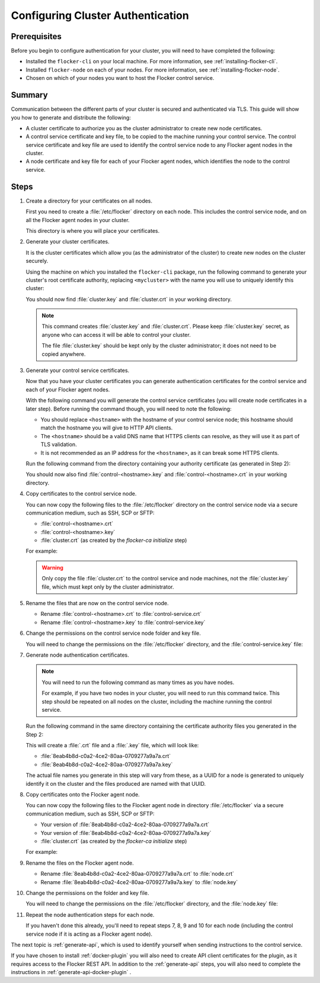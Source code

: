 .. _authentication:

==================================
Configuring Cluster Authentication
==================================

Prerequisites
=============

Before you begin to configure authentication for your cluster, you will need to have completed the following:

* Installed the ``flocker-cli`` on your local machine.
  For more information, see :ref:`installing-flocker-cli`.
* Installed ``flocker-node`` on each of your nodes.
  For more information, see :ref:`installing-flocker-node`.
* Chosen on which of your nodes you want to host the Flocker control service.

Summary
=======

Communication between the different parts of your cluster is secured and authenticated via TLS.
This guide will show you how to generate and distribute the following:

* A cluster certificate to authorize you as the cluster administrator to create new node certificates. 
* A control service certificate and key file, to be copied to the machine running your control service.
  The control service certificate and key file are used to identify the control service node to any Flocker agent nodes in the cluster.
* A node certificate and key file for each of your Flocker agent nodes, which identifies the node to the control service. 

.. XXX Add a diagram to illustrate the distribution of certificates across the cluster. See FLOC 3085

Steps
=====

#. Create a directory for your certificates on all nodes.

   First you need to create a :file:`/etc/flocker` directory on each node. 
   This includes the control service node, and on all the Flocker agent nodes in your cluster.
   
   .. prompt:: bash root@linuxbox:~/#

      mkdir /etc/flocker
   
   This directory is where you will place your certificates. 

#. Generate your cluster certificates. 

   It is the cluster certificates which allow you (as the administrator of the cluster) to create new nodes on the cluster securely.
   
   Using the machine on which you installed the ``flocker-cli`` package, run the following command to generate your cluster's root certificate authority, replacing ``<mycluster>`` with the name you will use to uniquely identify this cluster:
   
   .. prompt:: bash $

      flocker-ca initialize <mycluster>

   You should now find :file:`cluster.key` and :file:`cluster.crt` in your working directory.

   .. note:: This command creates :file:`cluster.key` and :file:`cluster.crt`.
             Please keep :file:`cluster.key` secret, as anyone who can access it will be able to control your cluster.

             The file :file:`cluster.key` should be kept only by the cluster administrator; it does not need to be copied anywhere. 
   
#. Generate your control service certificates.

   Now that you have your cluster certificates you can generate authentication certificates for the control service and each of your Flocker agent nodes.
   
   With the following command you will generate the control service certificates (you will create node certificates in a later step).
   Before running the command though, you will need to note the following:
   
   * You should replace ``<hostname>`` with the hostname of your control service node; this hostname should match the hostname you will give to HTTP API clients.
   * The ``<hostname>`` should be a valid DNS name that HTTPS clients can resolve, as they will use it as part of TLS validation.
   * It is not recommended as an IP address for the ``<hostname>``, as it can break some HTTPS clients.

   Run the following command from the directory containing your authority certificate (as generated in Step 2):
   
   .. prompt:: bash $

      flocker-ca create-control-certificate <hostname>

   You should now also find :file:`control-<hostname>.key` and :file:`control-<hostname>.crt` in your working directory.

#. Copy certificates to the control service node.

   You can now copy the following files to the :file:`/etc/flocker` directory on the control service node via a secure communication medium, such as SSH, SCP or SFTP:
   
   * :file:`control-<hostname>.crt`
   * :file:`control-<hostname>.key`
   * :file:`cluster.crt` (as created by the `flocker-ca initialize` step)

   For example:
   
   .. prompt:: bash $
   
      scp control-<hostname>.crt root@<hostname>:/etc/flocker/
      scp control-<hostname>.key root@<hostname>:/etc/flocker/
      scp cluster.crt root@<hostname>:/etc/flocker/
   
   .. warning:: Only copy the file :file:`cluster.crt` to the control service and node machines, not the :file:`cluster.key` file, which must kept only by the cluster administrator.

#. Rename the files that are now on the control service node.

   * Rename :file:`control-<hostname>.crt` to :file:`control-service.crt`
   * Rename :file:`control-<hostname>.key` to :file:`control-service.key`

#. Change the permissions on the control service node folder and key file.

   You will need to change the permissions on the :file:`/etc/flocker` directory, and the :file:`control-service.key` file:
   
   .. prompt:: bash root@linuxbox:~/#

      chmod 0700 /etc/flocker
      chmod 0600 /etc/flocker/control-service.key

#. Generate node authentication certificates.

   .. note:: You will need to run the following command as many times as you have nodes.

			 For example, if you have two nodes in your cluster, you will need to run this command twice.
			 This step should be repeated on all nodes on the cluster, including the machine running the control service.

   Run the following command in the same directory containing the certificate authority files you generated in the Step 2:
   
   .. prompt:: bash $

      flocker-ca create-node-certificate

   This will create a :file:`.crt` file and a :file:`.key` file, which will look like:
   
   * :file:`8eab4b8d-c0a2-4ce2-80aa-0709277a9a7a.crt`       
   * :file:`8eab4b8d-c0a2-4ce2-80aa-0709277a9a7a.key`
   
   The actual file names you generate in this step will vary from these, as a UUID for a node is generated to uniquely identify it on the cluster and the files produced are named with that UUID. 

#. Copy certificates onto the Flocker agent node.

   You can now copy the following files to the Flocker agent node in directory :file:`/etc/flocker` via a secure communication medium, such as SSH, SCP or SFTP:
   
   * Your version of :file:`8eab4b8d-c0a2-4ce2-80aa-0709277a9a7a.crt`
   * Your version of :file:`8eab4b8d-c0a2-4ce2-80aa-0709277a9a7a.key`
   * :file:`cluster.crt` (as created by the `flocker-ca initialize` step)

   For example:
   
   .. prompt:: bash $
   
      scp <yourUUID>.crt root@<hostname>:/etc/flocker/
      scp <yourUUID>.key root@<hostname>:/etc/flocker/
      scp cluster.crt root@<hostname>:/etc/flocker/

#. Rename the files on the Flocker agent node.

   * Rename :file:`8eab4b8d-c0a2-4ce2-80aa-0709277a9a7a.crt` to :file:`node.crt`
   * Rename :file:`8eab4b8d-c0a2-4ce2-80aa-0709277a9a7a.key` to :file:`node.key`

#. Change the permissions on the folder and key file.

   You will need to change the permissions on the :file:`/etc/flocker` directory, and the :file:`node.key` file:
   
   .. prompt:: bash root@linuxbox:~/#

      chmod 0700 /etc/flocker
      chmod 0600 /etc/flocker/node.key

#. Repeat the node authentication steps for each node.

   If you haven't done this already, you'll need to repeat steps 7, 8, 9 and 10 for each node (including the control service node if it is acting as a Flocker agent node).

The next topic is :ref:`generate-api`, which is used to identify yourself when sending instructions to the control service.

If you have chosen to install :ref:`docker-plugin` you will also need to create API client certificates for the plugin, as it requires access to the Flocker REST API.
In addition to the :ref:`generate-api` steps, you will also need to complete the instructions in :ref:`generate-api-docker-plugin` .
